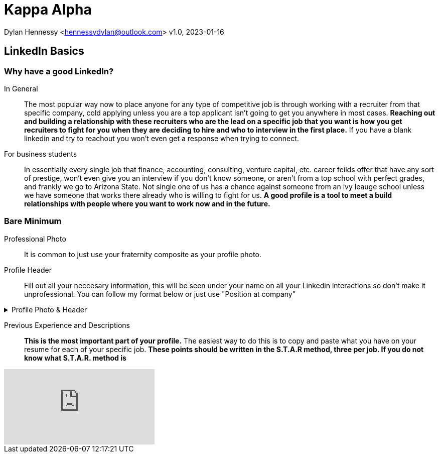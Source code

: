 = Kappa Alpha

Dylan Hennessy <hennessydylan@outlook.com>
v1.0, 2023-01-16

== LinkedIn Basics

=== Why have a good LinkedIn?
In General:: The most popular way now to place anyone for any type of competitive job is through working with a recruiter from that specific company, cold applying unless you are a top applicant isn't going to get you anywhere in most cases. *Reaching out and building a relationship with these recruiters who are the lead on a specific job that you want is how you get recruiters to fight for you when they are deciding to hire and who to interview in the first place.* If you have a blank linkedin and try to reachout you won't even get a response when trying to connect.
For business students:: In essentially every single job that finance, accounting, consulting, venture capital, etc. career feilds offer that have any sort of prestige, won't even give you an interview if you don't know someone, or aren't from a top school with perfect grades, and frankly we go to Arizona State. Not single one of us has a chance against someone from an ivy leauge school unless we have someone that works there already who is willing to fight for us. *A good profile is a tool to meet a build relationships with people where you want to work now and in the future.*

=== Bare Minimum
Professional Photo:: It is common to just use your fraternity composite as your profile photo.
Profile Header:: Fill out all your neccesary information, this will be seen under your name on all your Linkedin interactions so don't make it unprofessional. You can follow my format below or just use "Position at company"

.Profile Photo & Header
[%collapsible]
====
image::linkedin_profile_header.png[]
====

Previous Experience and Descriptions:: *This is the most important part of your profile.* The easiest way to do this is to copy and paste what you have on your resume for each of your specific job. *These points should be written in the S.T.A.R method, three per job. If you do not know what S.T.A.R. method is* 




video::wupgSKRwL7Y&ab_channel=GonzagaCareer%26ProfessionalDevelopment[youtube]





